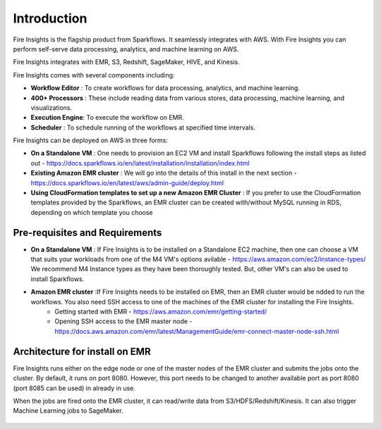Introduction
============

Fire Insights is the flagship product from Sparkflows. It seamlessly integrates with AWS. With Fire Insights you can perform self-serve data processing, analytics, and machine learning on AWS.

Fire Insights integrates with EMR, S3, Redshift, SageMaker, HIVE, and Kinesis.

Fire Insights comes with several components including:

- **Workflow Editor** : To create workflows for data processing, analytics, and machine learning.
- **400+ Processors** : These include reading data from various stores, data processing, machine learning, and visualizations.
- **Execution Engine**: To execute the workflow on EMR.
- **Scheduler**       : To schedule running of the workflows at specified time intervals.

Fire Insights can be deployed on AWS in three forms:

- **On a Standalone VM** : One needs to provision an EC2 VM and install Sparkflows following the install steps as listed out - https://docs.sparkflows.io/en/latest/installation/installation/index.html
- **Existing Amazon EMR cluster** : We will go into the details of this install in the next section - https://docs.sparkflows.io/en/latest/aws/admin-guide/deploy.html
- **Using CloudFormation templates to set up a new Amazon EMR Cluster** : If you prefer to use the CloudFormation templates provided by the Sparkflows, an EMR cluster can be created with/without MySQL running in RDS, depending on which template you choose


Pre-requisites and Requirements
--------------------------------

- **On a Standalone VM** : If Fire Insights is to be installed on a Standalone EC2 machine, then one can choose a VM that suits your workloads from one of the M4 VM's options avilable - https://aws.amazon.com/ec2/instance-types/ We recommend M4 Instance types as they have been thoroughly tested. But, other VM's can also be used to install Sparkflows.

- **Amazon EMR cluster** :If Fire Insights needs to be installed on EMR, then an EMR cluster would be ndded to run the workflows. You also need SSH access to one of the machines of the EMR cluster for installing the Fire Insights. 
   * Getting started with EMR - https://aws.amazon.com/emr/getting-started/
   * Opening SSH access to the EMR master node - https://docs.aws.amazon.com/emr/latest/ManagementGuide/emr-connect-master-node-ssh.html


Architecture for install on EMR
------------

Fire Insights runs either on the edge node or one of the master nodes of the EMR cluster and submits the jobs onto the cluster. By default, it runs on port 8080. However, this port needs to be changed to another available port as port 8080 (port 8085 can be used) in already in use.

When the jobs are fired onto the EMR cluster, it can read/write data from S3/HDFS/Redshift/Kinesis. It can also trigger Machine Learning jobs to SageMaker.

.. figure:: ../_assets/aws/aws-architecture-1.png
   :alt: Architecture
   :align: center
   :width: 70%
